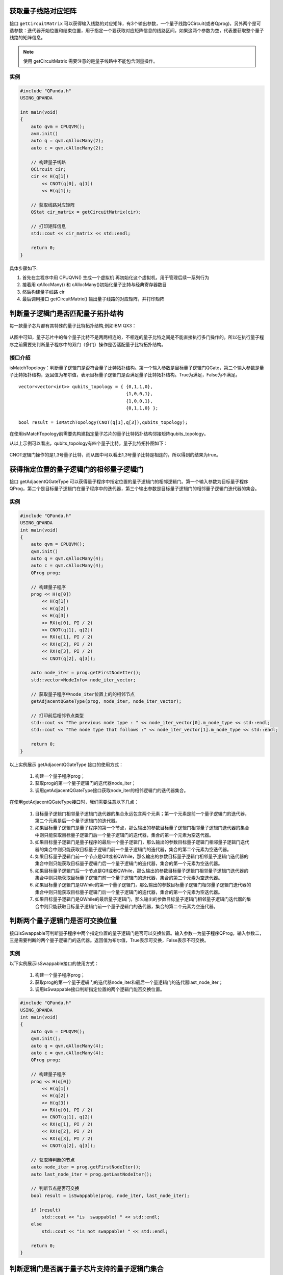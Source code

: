.. 量子线路信息查询:

获取量子线路对应矩阵
====================

接口 ``getCircuitMatrix`` 可以获得输入线路的对应矩阵，有3个输出参数，一个量子线路QCircuit(或者Qprog)，另外两个是可选参数：迭代器开始位置和结束位置，用于指定一个要获取对应矩阵信息的线路区间，如果这两个参数为空，代表要获取整个量子线路的矩阵信息。

.. note:: 使用 getCircuitMatrix 需要注意的是量子线路中不能包含测量操作。

实例
---------------

.. code-block:: c

    #include "QPanda.h"
    USING_QPANDA

    int main(void)
    {
        auto qvm = CPUQVM();
        avm.init()
        auto q = qvm.qAllocMany(2);
        auto c = qvm.cAllocMany(2);

        // 构建量子线路
        QCircuit cir;
        cir << H(q[1])
            << CNOT(q[0], q[1])
            << H(q[1]);
        
        // 获取线路对应矩阵
        QStat cir_matrix = getCircuitMatrix(cir);

        // 打印矩阵信息
        std::cout << cir_matrix << std::endl;

        return 0;
    }


具体步骤如下:

1. 首先在主程序中用 CPUQVN() 生成一个虚拟机
   再初始化这个虚拟机，用于管理后续一系列行为
2. 接着用 qAllocMany() 和 cAllocMany()初始化量子比特与经典寄存器数目
3. 然后构建量子线路 cir
4. 最后调用接口 getCircuitMatrix() 输出量子线路的对应矩阵，并打印矩阵


判断量子逻辑门是否匹配量子拓扑结构
====================================

每一款量子芯片都有其特殊的量子比特拓扑结构,例如IBM QX3：

.. figure:: ./images/IBM_Qubits.png
   :alt:

从图中可知，量子芯片中的每个量子比特不是两两相连的，不相连的量子比特之间是不能直接执行多门操作的。所以在执行量子程序之前需要先判断量子程序中的双门（多门）操作是否适配量子比特拓扑结构。

接口介绍
---------------

isMatchTopology：判断量子逻辑门是否符合量子比特拓扑结构。第一个输入参数是目标量子逻辑门QGate，第二个输入参数是量子比特拓扑结构，返回值为布尔值，表示目标量子逻辑门是否满足量子比特拓扑结构。True为满足，False为不满足。

::

    vector<vector<int>> qubits_topology = { {0,1,1,0},
                                            {1,0,0,1},
                                            {1,0,0,1},
                                            {0,1,1,0} };

    bool result = isMatchTopology(CNOT(q[1],q[3]),qubits_topology);

在使用isMatchTopology前需要先构建指定量子芯片的量子比特拓扑结构邻接矩阵qubits_topology。

从以上示例可以看出，qubits_topology有四个量子比特，量子比特拓扑图如下：

.. figure:: ./images/My_Qubits.png
   :alt:

CNOT逻辑门操作的是1,3号量子比特，而从图中可以看出1,3号量子比特是相连的，所以得到的结果为true。

获得指定位置的量子逻辑门的相邻量子逻辑门
========================================

接口 getAdjacentQGateType 可以获得量子程序中指定位置的量子逻辑门的相邻逻辑门。第一个输入参数为目标量子程序QProg，第二个是目标量子逻辑门在量子程序中的迭代器，第三个输出参数是目标量子逻辑门的相邻量子逻辑门迭代器的集合。

实例
---------------

.. code-block:: c
 
    #include "QPanda.h"
    USING_QPANDA
    int main(void)
    {
        auto qvm = CPUQVM();
        qvm.init()
        auto q = qvm.qAllocMany(4);
        auto c = qvm.cAllocMany(4);
        QProg prog;

        // 构建量子程序
        prog << H(q[0]) 
            << H(q[1]) 
            << H(q[2]) 
            << H(q[3])
            << RX(q[0], PI / 2) 
            << CNOT(q[1], q[2])
            << RX(q[1], PI / 2) 
            << RX(q[2], PI / 2)
            << RX(q[3], PI / 2) 
            << CNOT(q[2], q[3]);

        auto node_iter = prog.getFirstNodeIter();
        std::vector<NodeInfo> node_iter_vector;

        // 获取量子程序中node_iter位置上的的相邻节点
        getAdjacentQGateType(prog, node_iter, node_iter_vector);

        // 打印前后相邻节点类型
        std::cout << "The previous node type : " << node_iter_vector[0].m_node_type << std::endl;
        std::cout << "The node type that follows :" << node_iter_vector[1].m_node_type << std::endl;

        return 0;
    }



以上实例展示 getAdjacentQGateType 接口的使用方式：

  1. 构建一个量子程序prog；
  2. 获取prog的第一个量子逻辑门的迭代器node_iter；
  3. 调用getAdjacentQGateType接口获取node_iter的相邻逻辑门的迭代器集合。

在使用getAdjacentQGateType接口时，我们需要注意以下几点： 

  1. 目标量子逻辑门相邻量子逻辑门迭代器的集合永远包含两个元素；第一个元素是前一个量子逻辑门的迭代器，第二个元素是后一个量子逻辑门的迭代器。
  2. 如果目标量子逻辑门是量子程序的第一个节点，那么输出的参数目标量子逻辑门相邻量子逻辑门迭代器的集合中则只能获取目标量子逻辑门后一个量子逻辑门的迭代器，集合的第一个元素为空迭代器。
  3. 如果目标量子逻辑门是量子程序的最后一个量子逻辑门，那么输出的参数目标量子逻辑门相邻量子逻辑门迭代器的集合中则只能获取目标量子逻辑门前一个量子逻辑门的迭代器，集合的第二个元素为空迭代器。
  4. 如果目标量子逻辑门前一个节点是QIf或者QWhile，那么输出的参数目标量子逻辑门相邻量子逻辑门迭代器的集合中则只能获取目标量子逻辑门后一个量子逻辑门的迭代器，集合的第一个元素为空迭代器。
  5. 如果目标量子逻辑门后一个节点是QIf或者QWhile，那么输出的参数目标量子逻辑门相邻量子逻辑门迭代器的集合中则只能获取目标量子逻辑门前一个量子逻辑门的迭代器，集合的第二个元素为空迭代器。
  6. 如果目标量子逻辑门是QWhile的第一个量子逻辑门，那么输出的参数目标量子逻辑门相邻量子逻辑门迭代器的集合中则只能获取目标量子逻辑门后一个量子逻辑门的迭代器，集合的第一个元素为空迭代器。
  7. 如果目标量子逻辑门是QWhile的最后量子逻辑门，那么输出的参数目标量子逻辑门相邻量子逻辑门迭代器的集合中则只能获取目标量子逻辑门前一个量子逻辑门的迭代器，集合的第二个元素为空迭代器。

判断两个量子逻辑门是否可交换位置
================================

接口isSwappable可判断量子程序中两个指定位置的量子逻辑门是否可以交换位置。输入参数一为量子程序QProg，输入参数二，三是需要判断的两个量子逻辑门的迭代器。返回值为布尔值，True表示可交换，False表示不可交换。

实例
---------------

以下实例展示isSwappable接口的使用方式：

  1. 构建一个量子程序prog； 
  2. 获取prog的第一个量子逻辑门的迭代器node_iter和最后一个量逻辑门的迭代器last_node_iter；
  3. 调用isSwappable接口判断指定位置的两个逻辑门能否交换位置。

.. code-block:: c

    #include "QPanda.h"
    USING_QPANDA
    int main(void)
    {
        auto qvm = CPUQVM();
        qvm.init();
        auto q = qvm.qAllocMany(4);
        auto c = qvm.cAllocMany(4);
        QProg prog;

        // 构建量子程序
        prog << H(q[0]) 
            << H(q[1]) 
            << H(q[2]) 
            << H(q[3])
            << RX(q[0], PI / 2) 
            << CNOT(q[1], q[2])
            << RX(q[1], PI / 2) 
            << RX(q[2], PI / 2)
            << RX(q[3], PI / 2) 
            << CNOT(q[2], q[3]);
        
        // 获取待判断的节点
        auto node_iter = prog.getFirstNodeIter();
        auto last_node_iter = prog.getLastNodeIter();

        // 判断节点是否可交换
        bool result = isSwappable(prog, node_iter, last_node_iter);

        if (result)
            std::cout << "is  swappable! " << std::endl;
        else
            std::cout << "is not swappable! " << std::endl;

        return 0;
    }


判断逻辑门是否属于量子芯片支持的量子逻辑门集合
==============================================

量子芯片支持的量子逻辑门集合可在元数据配置文件QPandaConfig.json
中配置。如果我们没有设置配置文件，QPanda会默认设置一个默认量子逻辑门集合。

默认集合如下所示：

::

        single_gates.push_back("RX");
        single_gates.push_back("RY");
        single_gates.push_back("RZ");
        single_gates.push_back("X1");
        single_gates.push_back("H");
        single_gates.push_back("S");

        double_gates.push_back("CNOT");
        double_gates.push_back("CZ");
        double_gates.push_back("ISWAP");

配置文件可仿照下面设置:

::


    "QGate": {
        "SingleGate": {
        "RX": { "time": 2 },
        "RY": { "time": 2 },
        "RZ": { "time": 2 },
        "S":  { "time": 2 },
        "H":  { "time": 2 },
        "X1": { "time": 2 },
        },
        "DoubleGate": {
        "CNOT":  { "time": 5 },
        "CZ":    { "time": 5 },
        "ISWAP": { "time": 5 },
        }
    },  

从上面的示例中我们可以得到，量子芯片支持RX，RY，RZ，S，H，X1，CNOT，CZ，ISWAP门。在配置文件配置完成后，我们可以调用接口isSupportedGateType，判断逻辑门是否属于量子芯片支持的量子逻辑门集合。isSupportedGateType接口只有一个参数：目标量子逻辑门；

.. code-block:: c

    #include "QPanda.h"
    USING_QPANDA

    int main(void)
    {
        auto qvm = CPUQVM();
        qvm.init();
        auto q = qvm.qAllocMany(5);
        QProg prog;

        // 构建待判断的逻辑门
        prog << H(q[1]);

        // 判断逻辑门类型是否支持
        bool result = isSupportedGateType(prog.getFirstNodeIter());

        if (result)
            std::cout << "Gate type is supported !";
        else
            std::cout << "Gate type is not supported !";

        return 0;
    }

.. note:: 用户可通过如下链接地址获取默认配置文件 `QPandaConfig.json <https://github.com/OriginQ/QPanda-2/blob/master/CMakeSettings.json>`_ , 将该默认配置文件放在执行程序同级目录下，可执行程序会自动解析该文件。
